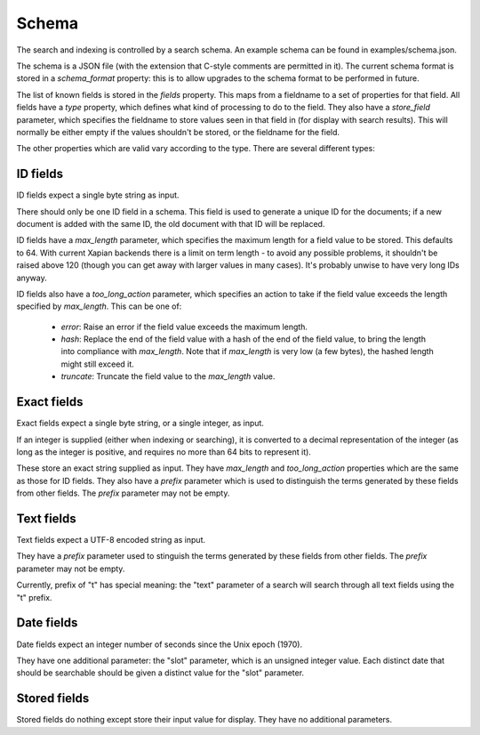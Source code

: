 Schema
======

The search and indexing is controlled by a search schema.  An example schema
can be found in examples/schema.json.

The schema is a JSON file (with the extension that C-style comments are
permitted in it).  The current schema format is stored in a `schema_format`
property: this is to allow upgrades to the schema format to be performed in
future.

The list of known fields is stored in the `fields` property.  This maps from a
fieldname to a set of properties for that field.  All fields have a `type`
property, which defines what kind of processing to do to the field.  They also
have a `store_field` parameter, which specifies the fieldname to store values
seen in that field in (for display with search results).  This will normally be
either empty if the values shouldn't be stored, or the fieldname for the field.

The other properties which are valid vary according to the type.  There are
several different types:

ID fields
---------

ID fields expect a single byte string as input.

There should only be one ID field in a schema.  This field is used to generate
a unique ID for the documents; if a new document is added with the same ID, the
old document with that ID will be replaced.

ID fields have a `max_length` parameter, which specifies the maximum length for
a field value to be stored.  This defaults to 64.  With current Xapian backends
there is a limit on term length - to avoid any possible problems, it shouldn't
be raised above 120 (though you can get away with larger values in many cases).
It's probably unwise to have very long IDs anyway.

ID fields also have a `too_long_action` parameter, which specifies an action to
take if the field value exceeds the length specified by `max_length`.  This can
be one of:

 - `error`: Raise an error if the field value exceeds the maximum length.

 - `hash`: Replace the end of the field value with a hash of the end of the
   field value, to bring the length into compliance with `max_length`.  Note
   that if `max_length` is very low (a few bytes), the hashed length might
   still exceed it.

 - `truncate`: Truncate the field value to the `max_length` value.

Exact fields
------------

Exact fields expect a single byte string, or a single integer, as input.

If an integer is supplied (either when indexing or searching), it is converted
to a decimal representation of the integer (as long as the integer is positive,
and requires no more than 64 bits to represent it).

These store an exact string supplied as input.  They have `max_length` and
`too_long_action` properties which are the same as those for ID fields.  They
also have a `prefix` parameter which is used to distinguish the terms generated
by these fields from other fields.  The `prefix` parameter may not be empty.

Text fields
-----------

Text fields expect a UTF-8 encoded string as input.

They have a `prefix` parameter used to stinguish the terms generated by these
fields from other fields.  The `prefix` parameter may not be empty.

Currently, prefix of "t" has special meaning: the "text" parameter of a search
will search through all text fields using the "t" prefix.

Date fields
-----------

Date fields expect an integer number of seconds since the Unix epoch (1970).

They have one additional parameter: the "slot" parameter, which is an unsigned
integer value.  Each distinct date that should be searchable should be given a
distinct value for the "slot" parameter.

Stored fields
-------------

Stored fields do nothing except store their input value for display.  They have
no additional parameters.

